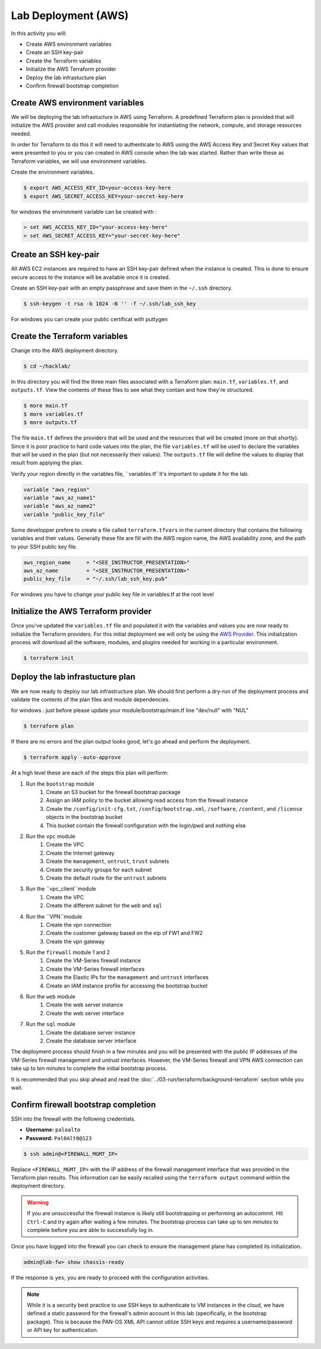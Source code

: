 ====================
Lab Deployment (AWS)
====================

In this activity you will:

- Create AWS environment variables
- Create an SSH key-pair
- Create the Terraform variables
- Initialize the AWS Terraform provider
- Deploy the lab infrastucture plan
- Confirm firewall bootstrap completion

Create AWS environment variables
--------------------------------
We will be deploying the lab infrastucture in AWS using Terraform.  A
predefined Terraform plan is provided that will initialize the AWS provider and
call modules responsible for instantiating the network, compute, and storage
resources needed.

In order for Terraform to do this it will need to authenticate to AWS using the
AWS Access Key and Secret Key values that were presented to you or you can created in 
AWS console when the lab was started.  Rather than write these as Terraform variables, we
will use environment variables.

Create the environment variables.

.. code-block:: bash

    $ export AWS_ACCESS_KEY_ID=your-access-key-here
    $ export AWS_SECRET_ACCESS_KEY=your-secret-key-here

for windows the environment variable can be created with :

.. code-block:: bash

    > set AWS_ACCESS_KEY_ID="your-access-key-here"
    > set AWS_SECRET_ACCESS_KEY="your-secret-key-here"

Create an SSH key-pair
----------------------
All AWS EC2 instances are required to have an SSH key-pair defined when the
instance is created.  This is done to ensure secure access to the instance will
be available once it is created.

Create an SSH key-pair with an empty passphrase and save them in the ``~/.ssh``
directory.

.. code-block:: bash

    $ ssh-keygen -t rsa -b 1024 -N '' -f ~/.ssh/lab_ssh_key

For windows you can create your public certificat with puttygen

Create the Terraform variables
------------------------------
Change into the AWS deployment directory.

.. code-block:: bash

    $ cd ~/hacklab/

In this directory you will find the three main files associated with a
Terraform plan: ``main.tf``, ``variables.tf``, and ``outputs.tf``.  View the
contents of these files to see what they contain and how they're structured.

.. code-block:: bash

    $ more main.tf
    $ more variables.tf
    $ more outputs.tf

The file ``main.tf`` defines the providers that will be used and the resources
that will be created (more on that shortly).  Since it is poor practice to hard
code values into the plan, the file ``variables.tf`` will be used to declare
the variables that will be used in the plan (but not necessarily their values).
The ``outputs.tf`` file will define the values to display that result from
applying the plan.

Verify your region directly in the variables file, ``variables.tf``it's important to update it 
for the lab.

.. code-block:: terraform

    variable "aws_region"
    variable "aws_az_name1"
    variable "aws_az_name2"
    variable "public_key_file"

Some developper prefere to create a file called ``terraform.tfvars`` in the current directory that
contains the following variables and their values. Generally these file are fill with the
AWS region name, the AWS availability zone, and the path to your SSH public key
file.

.. code-block:: terraform

    aws_region_name     = "<SEE_INSTRUCTOR_PRESENTATION>"
    aws_az_name         = "<SEE_INSTRUCTOR_PRESENTATION>"
    public_key_file     = "~/.ssh/lab_ssh_key.pub"

For windows you have to change your public key file in variables.tf at the root level

Initialize the AWS Terraform provider
-------------------------------------
Once you've updated the ``variables.tf`` file and populated it with the
variables and values you are now ready to initialize the Terraform providers.
For this initial deployment we will only be using the
`AWS Provider <https://www.terraform.io/docs/providers/aws/index.html>`_.
This initialization process will download all the software, modules, and
plugins needed for working in a particular environment.

.. code-block:: bash

    $ terraform init


Deploy the lab infrastucture plan
---------------------------------
We are now ready to deploy our lab infrastructure plan.  We should first
perform a dry-run of the deployment process and validate the contents of the
plan files and module dependencies.

for windows :
just before please update your module/bootstrap/main.tf line "dev/null" with "NUL"

.. code-block:: bash

    $ terraform plan

If there are no errors and the plan output looks good, let's go ahead and
perform the deployment.

.. code-block:: bash

    $ terraform apply -auto-approve

At a high level these are each of the steps this plan will perform:

#. Run the ``bootstrap`` module
    #. Create an S3 bucket for the firewall bootstrap package
    #. Assign an IAM policy to the bucket allowing read access from the
       firewall instance
    #. Create the ``/config/init-cfg.txt``, ``/config/bootstrap.xml``,
       ``/software``, ``/content``, and ``/license`` objects in the bootstrap
       bucket
    #. This bucket contain the firewall configuration with the login/pwd and nothing else
#. Run the ``vpc`` module
    #. Create the VPC
    #. Create the Internet gateway
    #. Create the ``management``, ``untrust``, ``trust`` subnets
    #. Create the security groups for each subnet
    #. Create the default route for the ``untrust`` subnets
#. Run the ``vpc_client``module
    #. Create the VPC
    #. Create the different subnet for the ``web`` and ``sql``
#. Run the ``VPN``module
    #. Create the vpn connection
    #. Create the customer gateway based on the eip of FW1 and FW2
    #. Create the vpn gateway
#. Run the ``firewall`` module 1 and 2
    #. Create the VM-Series firewall instance
    #. Create the VM-Series firewall interfaces
    #. Create the Elastic IPs for the ``management`` and ``untrust`` interfaces
    #. Create an IAM instance profile for accessing the bootstrap bucket
#. Run the ``web`` module
    #. Create the web server instance
    #. Create the web server interface
#. Run the ``sql`` module
    #. Create the database server instance
    #. Create the database server interface

The deployment process should finish in a few minutes and you will be presented
with the public IP addresses of the VM-Series firewall management and untrust
interfaces.  However, the VM-Series firewall and VPN AWS connection can take up to *ten minutes* to
complete the initial bootstrap process.

It is recommended that you skip ahead and read the :doc:`../03-run/terraform/background-terraform` section while you wait.


Confirm firewall bootstrap completion
-----------------------------------------
SSH into the firewall with the following credentials.

- **Username:** ``paloalto``
- **Password:** ``Pal0Alt0@123``

.. code-block:: bash

    $ ssh admin@<FIREWALL_MGMT_IP>

Replace ``<FIREWALL_MGMT_IP>`` with the IP address of the firewall management
interface that was provided in the Terraform plan results.  This information
can be easily recalled using the ``terraform output`` command within the
deployment directory.

.. warning:: If you are unsuccessful the firewall instance is likely still
   bootstrapping or performing an autocommit.  Hit ``Ctrl-C`` and try again
   after waiting a few minutes.  The bootstrap process can take up to *ten
   minutes* to complete before you are able to successfully log in.

Once you have logged into the firewall you can check to ensure the management
plane has completed its initialization.

.. code-block:: bash

    admin@lab-fw> show chassis-ready

If the response is ``yes``, you are ready to proceed with the configuration
activities.

.. note:: While it is a security best practice to use SSH keys to authenticate
          to VM instances in the cloud, we have defined a static password for
          the firewall's admin account in this lab (specifically, in the 
          bootstrap package).  This is because the PAN-OS XML API cannot utilize SSH keys and requires a
          username/password or API key for authentication.

